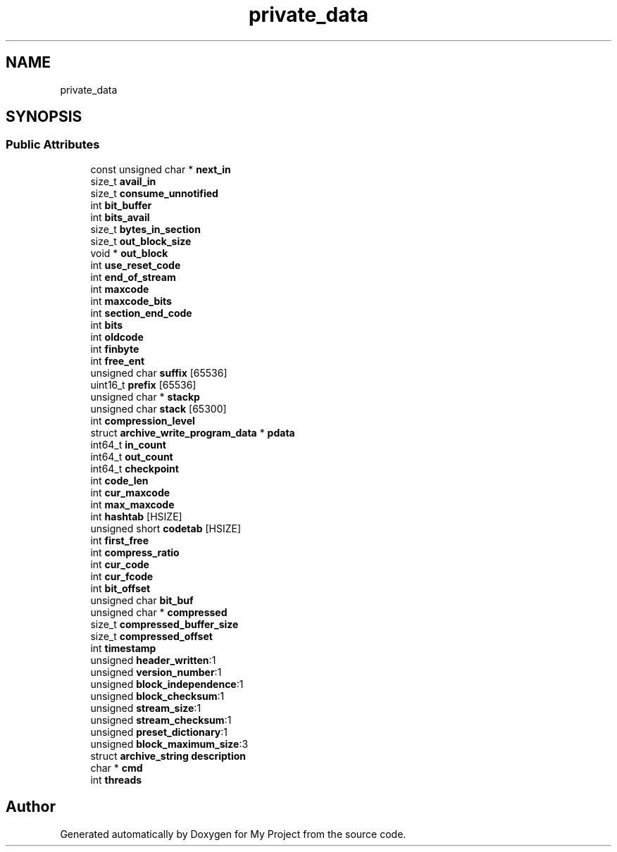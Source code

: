 .TH "private_data" 3 "Wed Feb 1 2023" "Version Version 0.0" "My Project" \" -*- nroff -*-
.ad l
.nh
.SH NAME
private_data
.SH SYNOPSIS
.br
.PP
.SS "Public Attributes"

.in +1c
.ti -1c
.RI "const unsigned char * \fBnext_in\fP"
.br
.ti -1c
.RI "size_t \fBavail_in\fP"
.br
.ti -1c
.RI "size_t \fBconsume_unnotified\fP"
.br
.ti -1c
.RI "int \fBbit_buffer\fP"
.br
.ti -1c
.RI "int \fBbits_avail\fP"
.br
.ti -1c
.RI "size_t \fBbytes_in_section\fP"
.br
.ti -1c
.RI "size_t \fBout_block_size\fP"
.br
.ti -1c
.RI "void * \fBout_block\fP"
.br
.ti -1c
.RI "int \fBuse_reset_code\fP"
.br
.ti -1c
.RI "int \fBend_of_stream\fP"
.br
.ti -1c
.RI "int \fBmaxcode\fP"
.br
.ti -1c
.RI "int \fBmaxcode_bits\fP"
.br
.ti -1c
.RI "int \fBsection_end_code\fP"
.br
.ti -1c
.RI "int \fBbits\fP"
.br
.ti -1c
.RI "int \fBoldcode\fP"
.br
.ti -1c
.RI "int \fBfinbyte\fP"
.br
.ti -1c
.RI "int \fBfree_ent\fP"
.br
.ti -1c
.RI "unsigned char \fBsuffix\fP [65536]"
.br
.ti -1c
.RI "uint16_t \fBprefix\fP [65536]"
.br
.ti -1c
.RI "unsigned char * \fBstackp\fP"
.br
.ti -1c
.RI "unsigned char \fBstack\fP [65300]"
.br
.ti -1c
.RI "int \fBcompression_level\fP"
.br
.ti -1c
.RI "struct \fBarchive_write_program_data\fP * \fBpdata\fP"
.br
.ti -1c
.RI "int64_t \fBin_count\fP"
.br
.ti -1c
.RI "int64_t \fBout_count\fP"
.br
.ti -1c
.RI "int64_t \fBcheckpoint\fP"
.br
.ti -1c
.RI "int \fBcode_len\fP"
.br
.ti -1c
.RI "int \fBcur_maxcode\fP"
.br
.ti -1c
.RI "int \fBmax_maxcode\fP"
.br
.ti -1c
.RI "int \fBhashtab\fP [HSIZE]"
.br
.ti -1c
.RI "unsigned short \fBcodetab\fP [HSIZE]"
.br
.ti -1c
.RI "int \fBfirst_free\fP"
.br
.ti -1c
.RI "int \fBcompress_ratio\fP"
.br
.ti -1c
.RI "int \fBcur_code\fP"
.br
.ti -1c
.RI "int \fBcur_fcode\fP"
.br
.ti -1c
.RI "int \fBbit_offset\fP"
.br
.ti -1c
.RI "unsigned char \fBbit_buf\fP"
.br
.ti -1c
.RI "unsigned char * \fBcompressed\fP"
.br
.ti -1c
.RI "size_t \fBcompressed_buffer_size\fP"
.br
.ti -1c
.RI "size_t \fBcompressed_offset\fP"
.br
.ti -1c
.RI "int \fBtimestamp\fP"
.br
.ti -1c
.RI "unsigned \fBheader_written\fP:1"
.br
.ti -1c
.RI "unsigned \fBversion_number\fP:1"
.br
.ti -1c
.RI "unsigned \fBblock_independence\fP:1"
.br
.ti -1c
.RI "unsigned \fBblock_checksum\fP:1"
.br
.ti -1c
.RI "unsigned \fBstream_size\fP:1"
.br
.ti -1c
.RI "unsigned \fBstream_checksum\fP:1"
.br
.ti -1c
.RI "unsigned \fBpreset_dictionary\fP:1"
.br
.ti -1c
.RI "unsigned \fBblock_maximum_size\fP:3"
.br
.ti -1c
.RI "struct \fBarchive_string\fP \fBdescription\fP"
.br
.ti -1c
.RI "char * \fBcmd\fP"
.br
.ti -1c
.RI "int \fBthreads\fP"
.br
.in -1c

.SH "Author"
.PP 
Generated automatically by Doxygen for My Project from the source code\&.
